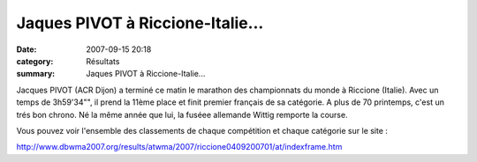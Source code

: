 Jaques PIVOT à Riccione-Italie...
=================================

:date: 2007-09-15 20:18
:category: Résultats
:summary: Jaques PIVOT à Riccione-Italie...

Jacques PIVOT (ACR Dijon) a terminé ce matin le marathon des championnats du monde à Riccione (Italie). Avec un temps de 3h59'34"", il prend la 11ème place et finit premier français de sa catégorie. A plus de 70 printemps, c'est un trés bon chrono. Né la même année que lui, la fuséee allemande Wittig remporte la course.


Vous pouvez voir l'ensemble des classements de chaque compétition et chaque catégorie sur le site :


`http://www.dbwma2007.org/results/atwma/2007/riccione0409200701/at/indexframe.htm <http://www.dbwma2007.org/results/atwma/2007/riccione0409200701/at/indexframe.htm>`_




